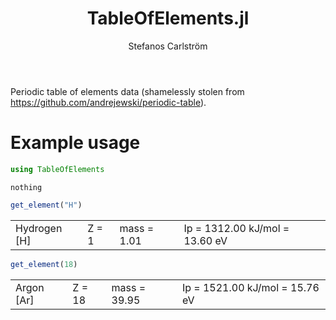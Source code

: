 #+TITLE: TableOfElements.jl
#+AUTHOR: Stefanos Carlström
#+EMAIL: stefanos.carlstrom@gmail.com
#+PROPERTY: header-args:julia :session *table-of-elements:jl*

Periodic table of elements data (shamelessly stolen from
[[https://github.com/andrejewski/periodic-table]]).

* Example usage
  #+BEGIN_SRC julia :exports code
    using TableOfElements
  #+END_SRC

  #+RESULTS:
  : nothing

  #+BEGIN_SRC julia :exports both
    get_element("H")
  #+END_SRC

  #+RESULTS:
  | Hydrogen [H] | Z = 1 | mass = 1.01 | Ip = 1312.00 kJ/mol = 13.60 eV |

  #+BEGIN_SRC julia :exports both
    get_element(18)
  #+END_SRC

  #+RESULTS:
  | Argon [Ar] | Z = 18 | mass = 39.95 | Ip = 1521.00 kJ/mol = 15.76 eV |
